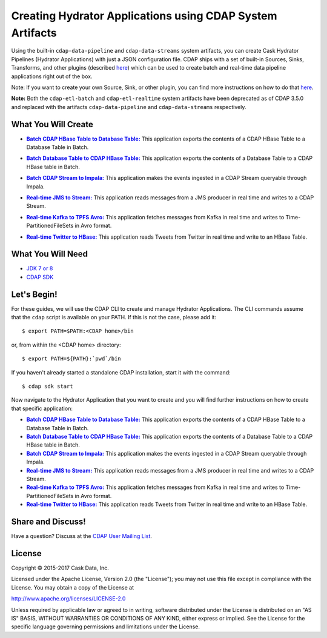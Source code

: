 ==========================================================
Creating Hydrator Applications using CDAP System Artifacts
==========================================================

Using the built-in ``cdap-data-pipeline`` and ``cdap-data-streams`` system artifacts, you can
create Cask Hydrator Pipelines (Hydrator Applications) with just a JSON configuration file. CDAP ships
with a set of built-in Sources, Sinks, Transforms, and other plugins (described `here
<http://docs.cdap.io/cdap/current/en/hydrator-manual/plugins/index.html>`__) which can be used
to create batch and real-time data pipeline applications right out of the box.

Note: If you want to create your own Source, Sink, or other plugin, you can find more
instructions on how to do that `here
<http://docs.cdap.io/cdap/current/en/hydrator-manual/developing-plugins/index.html>`__.

**Note:** Both the ``cdap-etl-batch`` and ``cdap-etl-realtime`` system artifacts have been
deprecated as of CDAP 3.5.0 and replaced with the artifacts ``cdap-data-pipeline`` and
``cdap-data-streams`` respectively.


What You Will Create
====================

.. |CDAPTableToDBTable| replace:: **Batch CDAP HBase Table to Database Table:**
.. _CDAPTableToDBTable: CDAPTableToDBTable

- |CDAPTableToDBTable|_ This application exports the contents of a CDAP HBase Table to a Database Table in Batch.


.. |DBTableToCDAPTable| replace:: **Batch Database Table to CDAP HBase Table:**
.. _DBTableToCDAPTable: DBTableToCDAPTable

- |DBTableToCDAPTable|_ This application exports the contents of a Database Table to a CDAP HBase table in Batch.


.. |StreamToImpala| replace:: **Batch CDAP Stream to Impala:**
.. _StreamToImpala: StreamToImpala

- |StreamToImpala|_ This application makes the events ingested in a CDAP Stream queryable through Impala.


.. |RealtimeJMSToStream| replace:: **Real-time JMS to Stream:**
.. _RealtimeJMSToStream: RealtimeJMSToStream

- |RealtimeJMSToStream|_ This application reads messages from a JMS producer in real time and writes to a CDAP Stream.


.. |RealtimeKafkaToTPFSAvro| replace:: **Real-time Kafka to TPFS Avro:**
.. _RealtimeKafkaToTPFSAvro: RealtimeKafkaToTPFSAvro

- |RealtimeKafkaToTPFSAvro|_ This application fetches messages from Kafka in real time and writes to Time-PartitionedFileSets in Avro format.


.. |RealtimeTwitterToHBase| replace:: **Real-time Twitter to HBase:**
.. _RealtimeTwitterToHBase: RealtimeTwitterToHBase

- |RealtimeTwitterToHBase|_ This application reads Tweets from Twitter in real time and write to an HBase Table.


What You Will Need
==================

- `JDK 7 or 8 <http://www.oracle.com/technetwork/java/javase/downloads/index.html>`__
- `CDAP SDK <http://docs.cdap.io/cdap/current/en/developers-manual/getting-started/standalone/index.html>`__


Let's Begin!
============
For these guides, we will use the CDAP CLI to create and manage Hydrator Applications. The CLI
commands assume that the ``cdap`` script is available on your PATH. If this is not
the case, please add it::

  $ export PATH=$PATH:<CDAP home>/bin
  
or, from within the <CDAP home> directory::

  $ export PATH=${PATH}:`pwd`/bin

If you haven't already started a standalone CDAP installation, start it with the command::

  $ cdap sdk start

Now navigate to the Hydrator Application that you want to create and you will find further
instructions on how to create that specific application:

- |CDAPTableToDBTable|_ This application exports the contents of a CDAP HBase Table to a Database Table in Batch.

- |DBTableToCDAPTable|_ This application exports the contents of a Database Table to a CDAP HBase table in Batch.

- |StreamToImpala|_ This application makes the events ingested in a CDAP Stream queryable through Impala.

- |RealtimeJMSToStream|_ This application reads messages from a JMS producer in real time and writes to a CDAP Stream.

- |RealtimeKafkaToTPFSAvro|_ This application fetches messages from Kafka in real time and writes to Time-PartitionedFileSets in Avro format.

- |RealtimeTwitterToHBase|_ This application reads Tweets from Twitter in real time and write to an HBase Table.


Share and Discuss!
==================
Have a question? Discuss at the `CDAP User Mailing List <https://groups.google.com/forum/#!forum/cdap-user>`__.

License
=======
Copyright © 2015-2017 Cask Data, Inc.

Licensed under the Apache License, Version 2.0 (the "License"); you may
not use this file except in compliance with the License. You may obtain
a copy of the License at

http://www.apache.org/licenses/LICENSE-2.0

Unless required by applicable law or agreed to in writing, software
distributed under the License is distributed on an "AS IS" BASIS,
WITHOUT WARRANTIES OR CONDITIONS OF ANY KIND, either express or implied.
See the License for the specific language governing permissions and
limitations under the License.

